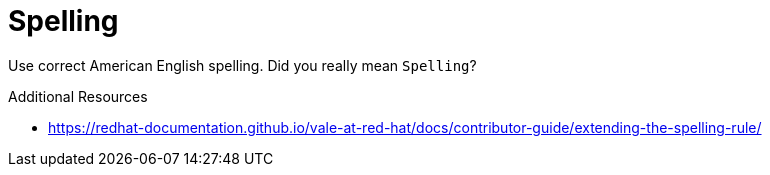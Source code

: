 :navtitle: Spelling
:keywords: reference, rule, Spelling

= Spelling

Use correct American English spelling. Did you really mean `Spelling`?

.Additional Resources

* link:https://redhat-documentation.github.io/vale-at-red-hat/docs/contributor-guide/extending-the-spelling-rule/[]

